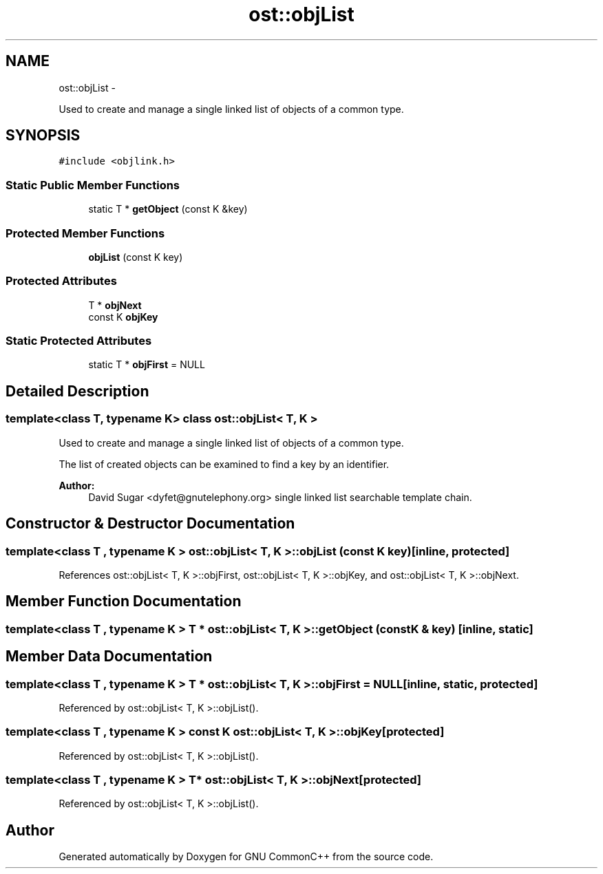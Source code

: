 .TH "ost::objList" 3 "2 May 2010" "GNU CommonC++" \" -*- nroff -*-
.ad l
.nh
.SH NAME
ost::objList \- 
.PP
Used to create and manage a single linked list of objects of a common type.  

.SH SYNOPSIS
.br
.PP
.PP
\fC#include <objlink.h>\fP
.SS "Static Public Member Functions"

.in +1c
.ti -1c
.RI "static T * \fBgetObject\fP (const K &key)"
.br
.in -1c
.SS "Protected Member Functions"

.in +1c
.ti -1c
.RI "\fBobjList\fP (const K key)"
.br
.in -1c
.SS "Protected Attributes"

.in +1c
.ti -1c
.RI "T * \fBobjNext\fP"
.br
.ti -1c
.RI "const K \fBobjKey\fP"
.br
.in -1c
.SS "Static Protected Attributes"

.in +1c
.ti -1c
.RI "static T * \fBobjFirst\fP = NULL"
.br
.in -1c
.SH "Detailed Description"
.PP 

.SS "template<class T, typename K> class ost::objList< T, K >"
Used to create and manage a single linked list of objects of a common type. 

The list of created objects can be examined to find a key by an identifier.
.PP
\fBAuthor:\fP
.RS 4
David Sugar <dyfet@gnutelephony.org> single linked list searchable template chain. 
.RE
.PP

.SH "Constructor & Destructor Documentation"
.PP 
.SS "template<class T , typename K > \fBost::objList\fP< T, K >::\fBobjList\fP (const K key)\fC [inline, protected]\fP"
.PP
References ost::objList< T, K >::objFirst, ost::objList< T, K >::objKey, and ost::objList< T, K >::objNext.
.SH "Member Function Documentation"
.PP 
.SS "template<class T , typename K > T * \fBost::objList\fP< T, K >::getObject (const K & key)\fC [inline, static]\fP"
.SH "Member Data Documentation"
.PP 
.SS "template<class T , typename K > T * \fBost::objList\fP< T, K >::\fBobjFirst\fP = NULL\fC [inline, static, protected]\fP"
.PP
Referenced by ost::objList< T, K >::objList().
.SS "template<class T , typename K > const K \fBost::objList\fP< T, K >::\fBobjKey\fP\fC [protected]\fP"
.PP
Referenced by ost::objList< T, K >::objList().
.SS "template<class T , typename K > T* \fBost::objList\fP< T, K >::\fBobjNext\fP\fC [protected]\fP"
.PP
Referenced by ost::objList< T, K >::objList().

.SH "Author"
.PP 
Generated automatically by Doxygen for GNU CommonC++ from the source code.
